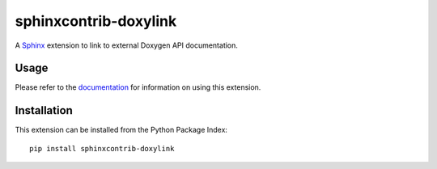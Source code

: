 ######################
sphinxcontrib-doxylink
######################

A Sphinx_ extension to link to external Doxygen API documentation.

Usage
-----

Please refer to the documentation_ for information on using this extension.

Installation
------------

This extension can be installed from the Python Package Index::

   pip install sphinxcontrib-doxylink

.. _`Sphinx`: http://www.sphinx-doc.org
.. _`documentation`: http://sphinxcontrib-doxylink.readthedocs.io/en/stable/
